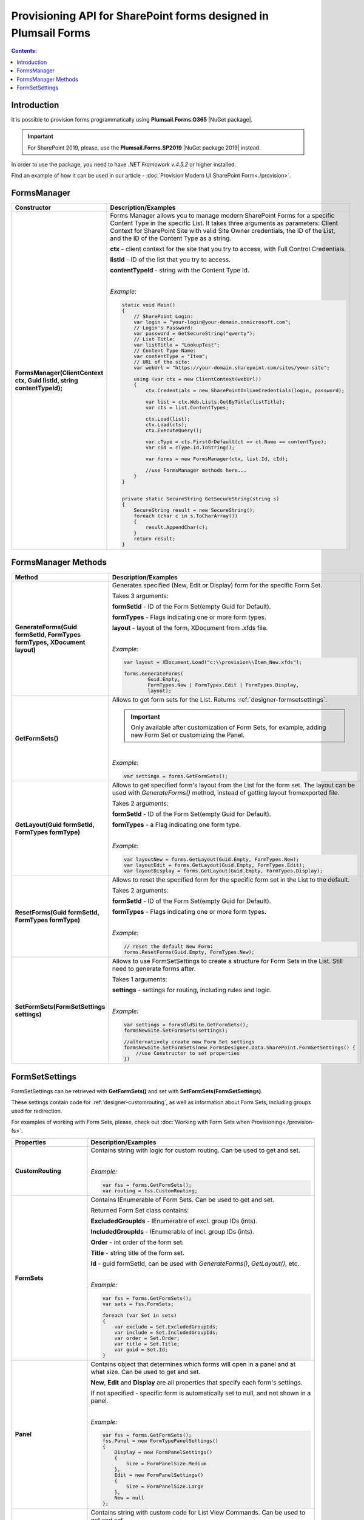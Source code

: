 Provisioning API for SharePoint forms designed in Plumsail Forms
===============================================================================

.. contents:: Contents:
 :local:
 :depth: 1

Introduction
-------------------------------------------------------------
It is possible to provision forms programmatically using **Plumsail.Forms.O365** |NuGet package|. 

.. important:: For SharePoint 2019, please, use the **Plumsail.Forms.SP2019** |NuGet package 2019| instead. 

In order to use the package, you need to have *.NET Framework v.4.5.2* or higher installed.

Find an example of how it can be used in our article - :doc:`Provision Modern UI SharePoint Form<./provision>`.

.. |NuGet package| raw:: html

   <a href="https://www.nuget.org/packages/Plumsail.Forms.O365" target="_blank">NuGet package</a>

.. |NuGet package 2019| raw:: html

   <a href="https://www.nuget.org/packages/Plumsail.Forms.SP2019/" target="_blank">NuGet package</a>


FormsManager
-------------------------------------------------------------

.. list-table::
    :header-rows: 1
    :widths: 10 30

    *   -   Constructor
        -   Description/Examples

    *   -   **FormsManager(ClientContext ctx, Guid listId, string contentTypeId);**
        -   Forms Manager allows you to manage modern SharePoint Forms for a specific Content Type in the specific List. 
            It takes three arguments as parameters: Client Context for SharePoint Site with valid Site Owner credentials, 
            the ID of the List, and the ID of the Content Type as a string.

            **ctx** - client context for the site that you try to access, with Full Control Credentials.

            **listId** - ID of the list that you try to access.

            **contentTypeId** - string with the Content Type Id.
            
            |

            *Example:*
            
            .. code-block:: c#

                static void Main()
                {
                    // SharePoint Login:
                    var login = "your-login@your-domain.onmicrosoft.com";
                    // Login's Password:
                    var password = GetSecureString("qwerty");
                    // List Title:
                    var listTitle = "LookupTest";
                    // Content Type Name:
                    var contentType = "Item";
                    // URL of the site:
                    var webUrl = "https://your-domain.sharepoint.com/sites/your-site";

                    using (var ctx = new ClientContext(webUrl))
                    {
                        ctx.Credentials = new SharePointOnlineCredentials(login, password);

                        var list = ctx.Web.Lists.GetByTitle(listTitle);
                        var cts = list.ContentTypes;

                        ctx.Load(list);
                        ctx.Load(cts);
                        ctx.ExecuteQuery();

                        var cType = cts.FirstOrDefault(ct => ct.Name == contentType);
                        var cId = cType.Id.ToString();

                        var forms = new FormsManager(ctx, list.Id, cId);

                        //use FormsManager methods here...
                    }
                }


                private static SecureString GetSecureString(string s)
                {
                    SecureString result = new SecureString();
                    foreach (char c in s.ToCharArray())
                    {
                        result.AppendChar(c);
                    }
                    return result;
                }


FormsManager Methods
-------------------------------------------------------------

.. list-table::
    :header-rows: 1
    :widths: 10 30

    *   -   Method
        -   Description/Examples   
    *   -   **GenerateForms(Guid formSetId, FormTypes formTypes, XDocument layout)**
        -   Generates specified (New, Edit or Display) form for the specific Form Set. 
            
            Takes 3 arguments: 
            
            **formSetId** - ID of the Form Set(empty Guid for Default).

            **formTypes** - Flags indicating one or more form types.

            **layout** - layout of the form, XDocument from .xfds file.
            
            |

            *Example:*
            
            .. code-block:: c#

                var layout = XDocument.Load("c:\\provision\\Item_New.xfds");

                forms.GenerateForms(
                        Guid.Empty, 
                        FormTypes.New | FormTypes.Edit | FormTypes.Display, 
                        layout);
                
    *   -   **GetFormSets()**
        -   Allows to get form sets for the List. Returns :ref:`designer-formsetsettings`.

            .. important:: Only available after customization of Form Sets, for example, adding new Form Set or customizing the Panel.

            |

            *Example:*
            
            .. code-block:: c#

                var settings = forms.GetFormSets();

    *   -   **GetLayout(Guid formSetId, FormTypes formType)**
        -   Allows to get specified form's layout from the List for the form set. The layout can be used with *GenerateForms()* method, 
            instead of getting layout fromexported file.

            Takes 2 arguments:

            **formSetId** - ID of the Form Set(empty Guid for Default).

            **formTypes** - a Flag indicating one form type.
            
            |

            *Example:*

            .. code-block:: c#
                
                var layoutNew = forms.GetLayout(Guid.Empty, FormTypes.New);
                var layoutEdit = forms.GetLayout(Guid.Empty, FormTypes.Edit);
                var layoutDisplay = forms.GetLayout(Guid.Empty, FormTypes.Display);
                
    *   -   **ResetForms(Guid formSetId, FormTypes formType)**
        -   Allows to reset the specified form for the specific form set in the List to the default.
        
            Takes 2 arguments: 
            
            **formSetId** - ID of the Form Set(empty Guid for Default).

            **formTypes** - Flags indicating one or more form types.
            
            |

            *Example:*

            .. code-block:: c#

                // reset the default New Form:
                forms.ResetForms(Guid.Empty, FormTypes.New);
    
    *   -   **SetFormSets(FormSetSettings settings)**
        -   Allows to use FormSetSettings to create a structure for Form Sets in the List. Still need to generate forms after.

            Takes 1 arguments: 
            
            **settings** - settings for routing, including rules and logic.
            
            |

            *Example:*
            
            .. code-block:: c#

                var settings = formsOldSite.GetFormSets();
                formsNewSite.SetFormSets(settings);

                //alternatively create new Form Set settings
                formsNewSite.SetFormSets(new FormsDesigner.Data.SharePoint.FormSetSettings() {
                    //use Constructor to set properties
                })

.. _designer-formsetsettings:

FormSetSettings
-------------------------------------------------------------
FormSetSettings can be retrieved with **GetFormSets()** and set with **SetFormSets(FormSetSettings)**. 

These settings contain code for :ref:`designer-customrouting`, as well as information about Form Sets, including groups used for redirection.

For examples of working with Form Sets, please, check out :doc:`Working with Form Sets when Provisioning<./provision-fs>`.

.. list-table::
    :header-rows: 1
    :widths: 10 30

    *   -   Properties
        -   Description/Examples
    *   -   **CustomRouting**
        -   Contains string with logic for custom routing. Can be used to get and set.
            
            |

            *Example:*
            
            .. code-block:: c#

                var fss = forms.GetFormSets();
                var routing = fss.CustomRouting;

    *   -   **FormSets**
        -   Contains IEnumerable of Form Sets. Can be used to get and set. 

            Returned Form Set class contains:

            **ExcludedGroupIds** - IEnumerable of excl. group IDs (ints).

            **IncludedGroupIds** - IEnumerable of incl. group IDs (ints).

            **Order** - int order of the form set.

            **Title** - string title of the form set.

            **Id** - guid formSetId, can be used with *GenerateForms()*, *GetLayout()*, etc.
            
            |

            *Example:*
            
            .. code-block:: c#
                
                
                var fss = forms.GetFormSets();
                var sets = fss.FormSets;

                foreach (var Set in sets)
                {
                    var exclude = Set.ExcludedGroupIds;
                    var include = Set.IncludedGroupIds;
                    var order = Set.Order;
                    var title = Set.Title;
                    var guid = Set.Id;
                }
            
    *   -   **Panel**
        -   Contains object that determines which forms will open in a panel and at what size. Can be used to get and set.

            **New**, **Edit** and **Display** are all properties that specify each form's settings. 

            If not specified - specific form is automatically set to null, and not shown in a panel.
            
            |

            *Example:*
            
            .. code-block:: c#

                var fss = forms.GetFormSets();
                fss.Panel = new FormTypePanelSettings()
                {
                    Display = new FormPanelSettings()
                    {
                        Size = FormPanelSize.Medium
                    },
                    Edit = new FormPanelSettings()
                    {
                        Size = FormPanelSize.Large
                    },
                    New = null
                };

    *   -   **CustomListViewCode**
        -   Contains string with custom code for List View Commands. Can be used to get and set.
            
            |

            *Example:*
            
            .. code-block:: c#

                var fss = forms.GetFormSets();
                ffs.CustomListViewCode = "alert('Form Panels active')";